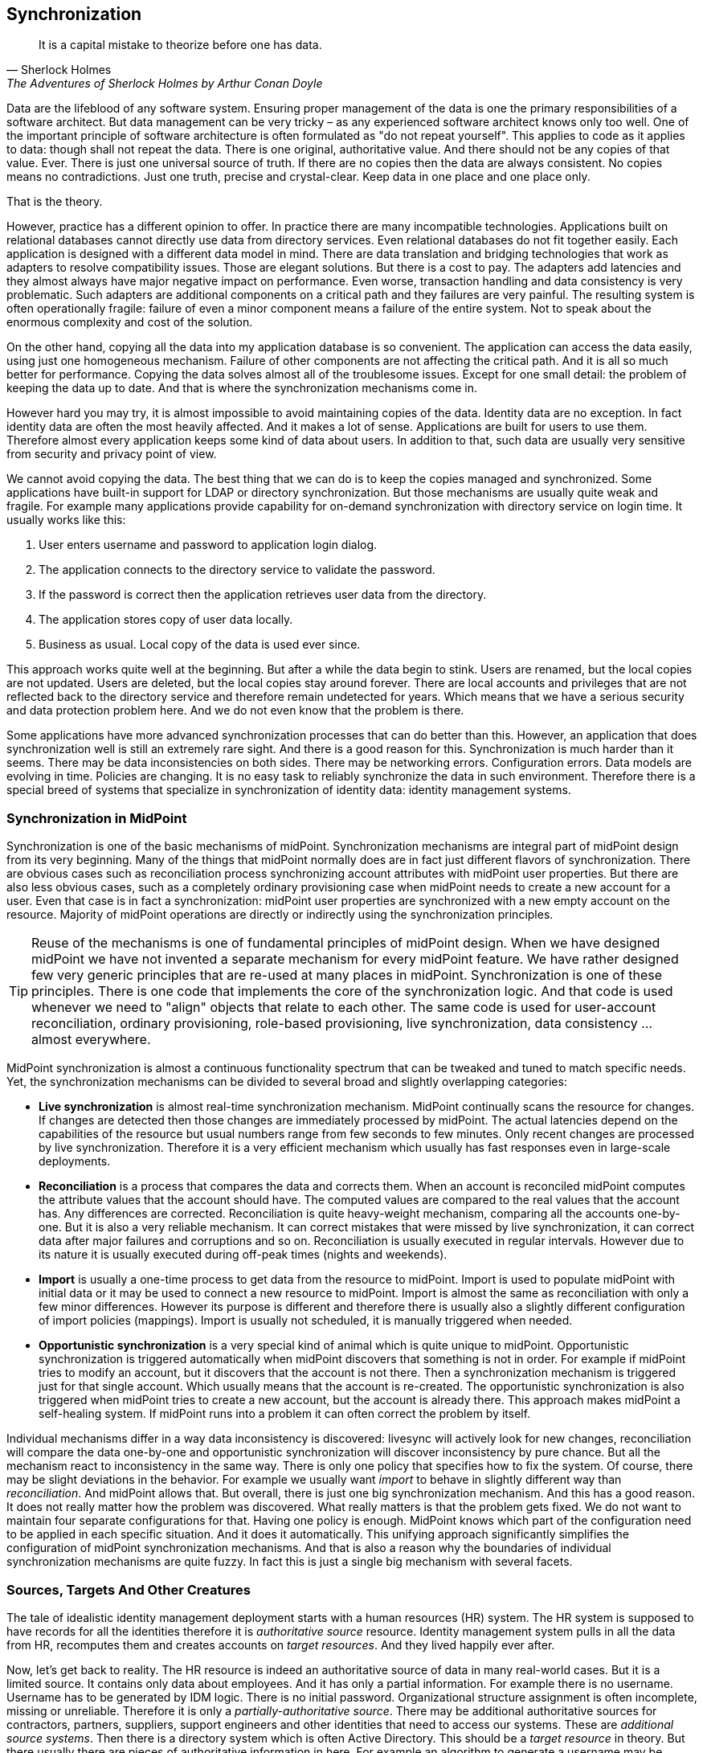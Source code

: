 == Synchronization

[quote, Sherlock Holmes, "The Adventures of Sherlock Holmes by Arthur Conan Doyle"]
It is a capital mistake to theorize before one has data.

Data are the lifeblood of any software system.
Ensuring proper management of the data is one the primary responsibilities of a software architect.
But data management can be very tricky – as any experienced software architect knows only too well.
One of the important principle of software architecture is often formulated as "do not repeat yourself".
This applies to code as it applies to data: though shall not repeat the data.
There is one original, authoritative value.
And there should not be any copies of that value.
Ever.
There is just one universal source of truth.
If there are no copies then the data are always consistent.
No copies means no contradictions.
Just one truth, precise and crystal-clear.
Keep data in one place and one place only.

That is the theory.

However, practice has a different opinion to offer.
In practice there are many incompatible technologies.
Applications built on relational databases cannot directly use data from directory services.
Even relational databases do not fit together easily.
Each application is designed with a different data model in mind.
There are data translation and bridging technologies that work as adapters to resolve compatibility issues.
Those are elegant solutions.
But there is a cost to pay.
The adapters add latencies and they almost always have major negative impact on performance.
Even worse, transaction handling and data consistency is very problematic.
Such adapters are additional components on a critical path and they failures are very painful.
The resulting system is often operationally fragile: failure of even a minor component means a failure of the entire system.
Not to speak about the enormous complexity and cost of the solution.

On the other hand, copying all the data into my application database is so convenient.
The application can access the data easily, using just one homogeneous mechanism.
Failure of other components are not affecting the critical path.
And it is all so much better for performance.
Copying the data solves almost all of the troublesome issues.
Except for one small detail: the problem of keeping the data up to date.
And that is where the synchronization mechanisms come in.

However hard you may try, it is almost impossible to avoid maintaining copies of the data.
Identity data are no exception.
In fact identity data are often the most heavily affected.
And it makes a lot of sense.
Applications are built for users to use them.
Therefore almost every application keeps some kind of data about users.
In addition to that, such data are usually very sensitive from security and privacy point of view.

We cannot avoid copying the data.
The best thing that we can do is to keep the copies managed and synchronized.
Some applications have built-in support for LDAP or directory synchronization.
But those mechanisms are usually quite weak and fragile.
For example many applications provide capability for on-demand synchronization with directory service on login time.
It usually works like this:

. User enters username and password to application login dialog.

. The application connects to the directory service to validate the password.

. If the password is correct then the application retrieves user data from the directory.

. The application stores copy of user data locally.

. Business as usual. Local copy of the data is used ever since.

This approach works quite well at the beginning.
But after a while the data begin to stink.
Users are renamed, but the local copies are not updated.
Users are deleted, but the local copies stay around forever.
There are local accounts and privileges that are not reflected back to the directory service and therefore remain undetected for years.
Which means that we have a serious security and data protection problem here.
And we do not even know that the problem is there.

Some applications have more advanced synchronization processes that can do better than this.
However, an application that does synchronization well is still an extremely rare sight.
And there is a good reason for this.
Synchronization is much harder than it seems.
There may be data inconsistencies on both sides.
There may be networking errors.
Configuration errors.
Data models are evolving in time.
Policies are changing.
It is no easy task to reliably synchronize the data in such environment.
Therefore there is a special breed of systems that specialize in synchronization of identity data: identity management systems.

=== Synchronization in MidPoint

Synchronization is one of the basic mechanisms of midPoint.
Synchronization mechanisms are integral part of midPoint design from its very beginning.
Many of the things that midPoint normally does are in fact just different flavors of synchronization.
There are obvious cases such as reconciliation process synchronizing account attributes with midPoint user properties.
But there are also less obvious cases, such as a completely ordinary provisioning case when midPoint needs to create a new account for a user.
Even that case is in fact a synchronization: midPoint user properties are synchronized with a new empty account on the resource.
Majority of midPoint operations are directly or indirectly using the synchronization principles.

TIP: Reuse of the mechanisms is one of fundamental principles of midPoint design.
When we have designed midPoint we have not invented a separate mechanism for every midPoint feature.
We have rather designed few very generic principles that are re-used at many places in midPoint.
Synchronization is one of these principles.
There is one code that implements the core of the synchronization logic.
And that code is used whenever we need to "align" objects that relate to each other.
The same code is used for user-account reconciliation, ordinary provisioning, role-based provisioning, live synchronization, data consistency ... almost everywhere.

MidPoint synchronization is almost a continuous functionality spectrum that can be tweaked and tuned to match specific needs.
Yet, the synchronization mechanisms can be divided to several broad and slightly overlapping categories:

* *Live synchronization* is almost real-time synchronization mechanism.
MidPoint continually scans the resource for changes.
If changes are detected then those changes are immediately processed by midPoint.
The actual latencies depend on the capabilities of the resource but usual numbers range from few seconds to few minutes.
Only recent changes are processed by live synchronization.
Therefore it is a very efficient mechanism which usually has fast responses even in large-scale deployments.

* *Reconciliation* is a process that compares the data and corrects them.
When an account is reconciled midPoint computes the attribute values that the account should have.
The computed values are compared to the real values that the account has.
Any differences are corrected.
Reconciliation is quite heavy-weight mechanism, comparing all the accounts one-by-one.
But it is also a very reliable mechanism.
It can correct mistakes that were missed by live synchronization, it can correct data after major failures and corruptions and so on.
Reconciliation is usually executed in regular intervals.
However due to its nature it is usually executed during off-peak times (nights and weekends).

* *Import* is usually a one-time process to get data from the resource to midPoint.
Import is used to populate midPoint with initial data or it may be used to connect a new resource to midPoint.
Import is almost the same as reconciliation with only a few minor differences.
However its purpose is different and therefore there is usually also a slightly different configuration of import policies (mappings).
Import is usually not scheduled, it is manually triggered when needed.

* *Opportunistic synchronization* is a very special kind of animal which is quite unique to midPoint.
Opportunistic synchronization is triggered automatically when midPoint discovers that something is not in order.
For example if midPoint tries to modify an account, but it discovers that the account is not there.
Then a synchronization mechanism is triggered just for that single account.
Which usually means that the account is re-created.
The opportunistic synchronization is also triggered when midPoint tries to create a new account, but the account is already there.
This approach makes midPoint a self-healing system.
If midPoint runs into a problem it can often correct the problem by itself.

Individual mechanisms differ in a way data inconsistency is discovered: livesync will actively look for new changes, reconciliation will compare the data one-by-one and opportunistic synchronization will discover inconsistency by pure chance.
But all the mechanism react to inconsistency in the same way.
There is only one policy that specifies how to fix the system.
Of course, there may be slight deviations in the behavior.
For example we usually want _import_ to behave in slightly different way than _reconciliation_.
And midPoint allows that.
But overall, there is just one big synchronization mechanism.
And this has a good reason.
It does not really matter how the problem was discovered.
What really matters is that the problem gets fixed.
We do not want to maintain four separate configurations for that.
Having one policy is enough.
MidPoint knows which part of the configuration need to be applied in each specific situation.
And it does it automatically.
This unifying approach significantly simplifies the configuration of midPoint synchronization mechanisms.
And that is also a reason why the boundaries of individual synchronization mechanisms are quite fuzzy.
In fact this is just a single big mechanism with several facets.

=== Sources, Targets And Other Creatures

The tale of idealistic identity management deployment starts with a human resources (HR) system.
The HR system is supposed to have records for all the identities therefore it is _authoritative source_ resource.
Identity management system pulls in all the data from HR, recomputes them and creates accounts on _target resources_.
And they lived happily ever after.

Now, let’s get back to reality.
The HR resource is indeed an authoritative source of data in many real-world cases.
But it is a limited source.
It contains only data about employees.
And it has only a partial information.
For example there is no username.
Username has to be generated by IDM logic.
There is no initial password.
Organizational structure assignment is often incomplete, missing or unreliable.
Therefore it is only a _partially-authoritative source_.
There may be additional authoritative sources for contractors, partners, suppliers, support engineers and other identities that need to access our systems.
These are _additional source systems_.
Then there is a directory system which is often Active Directory.
This should be a _target resource_ in theory.
But there usually there are pieces of authoritative information in here.
For example an algorithm to generate a username may be based on the usernames that are already taken in the Active Directory.
The active directory may also be needed to create an e-mail address.
Directory systems are also used as a semi-authoritative sources for telephone numbers, office numbers and so on.
Therefore such resource are both _target_ and _source_ resources.
And then there are finally target resources.
These are not authoritative in any way.
Identity management system will only write to these.
Or ... will it?
What happens when a conflicting account already exists on such resource and therefore we cannot create a new account for a new employee.
And how do we check if there are no accounts that are not supposed to be there?
It turns out that even the target systems contain valuable information after all.

The reality brings a wild mix of source, target, semi-source, target/source and quasi-target resources that are almost impossible to put into a pre-defined boxes.
Therefore midPoint does not bother to define a concept of "source" or "target" resource.
All resources can be both sources and targets and the authoritativeness of each attribute can be controlled on a very fine level.
Almost every real-world situation can easily fit into this model.

=== Inbound and Outbound Mappings

MidPoint is firmly based on the principle of reuse.
Previous chapter explained that behavior of attributes during provisioning is controlled by _mappings_.
Therefor is is perhaps no big surprise that the behavior of attributes during synchronization is also controlled by mappings.
In fact, provisioning is just a special case of synchronization.
Following picture explains the combined mechanism.

image::pictures/05-01-sync-source-target.png[Synchronization]

There are two types of mappings:

* *Inbound mappings* map data _into_ midPoint.
These mappings take the data from the source resources, transform them and apply the result to the user object.

* *Outbound mappings* map data _out of_ midPoint.
These mappings take user properties, transform them and apply the result to account attributes in target systems.

The mappings themselves are almost the same regardless whether they are inbound or outbound.
They have sources, targets, expressions, conditions, etc.
Just the sources and targets are reversed:


[cols="h,1,1"]
|===
| |Inbound mapping |Outbound mapping

|Direction
|resource → midPoint
|midPoint → resource

|Mapping source
|resource object (e.g. account)
|focal object (e.g. user)

|Mapping target
|focal object (e.g. user)
|resource object (e.g. account)
|===

That is it.
Just think about the same mappings that were used in previous chapter, just flip the direction.
Now the mapping will take data from the account and the results will be applied to user object.
Like this:

[source,xml]
----
<attribute>
    <ref>ri:lastname</ref>
    <inbound>
        <target>
            <path>$focus/familyName</path>
        </target>
    </inbound>
</attribute>
----

This mapping will take the value of `lastname` attribute from the resource and store the value in `familyName` property of midPoint user.

The rest is the same as outbound mappings.
All the expressions and evaluators can be used for inbound mappings in the same way as for outbound mappings.
For example a Groovy expression can be used to sanitize the value before it is stored in midPoint:

[source,xml]
----
<attribute>
    <ref>ri:lastname</ref>
    <inbound>
        <expression>
            <script>
                <code>lastname?.trim()</code>
            </script>
        </expression>
        <target>
            <path>$focus/familyName</path>
        </target>
    </inbound>
</attribute>
----

The same approach can also be taken for activation and even for password mappings.
However, there is one difference for password mappings.
Password are usually write-only value.
When the password is written it is usually hashed and the original value cannot be retrieved any longer.
Then there are resource such as HR systems that do not store employee passwords at all because those are not really accounts that we are reading.
Those are just regular database entries that the connector presents as accounts.
Inbound password synchronization is almost never easy and it often requires a lot of planning and ingenuity.
However, there is one method that is used quite often.
The initial user passwords are usually randomly generated.
As this is a very common case midPoint can do this easily:

[source,xml]
----
<credentials>
    <password>
        <inbound>
            <strength>weak</strength>
            <expression>
                <generate/>
            </expression>
        </inbound>
    </password>
</credentials>
----

This mapping generates random password for a user.
Both the mapping and the `generate` expression evaluators are quite smart.
The mapping knows that the target is user password without any need to explicitly specify that.
In addition to that the generate expression evaluator will take user password policy into consideration.
It does not make sense to generate any random password.
If we do not consider password policy then we can generate password that is too short, too long, too weak to pass the policy or to strong to be useful in any way.
Therefore the `generate` expression will look for password policy and generate a random password that just matches the specified password policy.

There are more important details to see here.
The inbound password mapping is _weak_.
And there is good reason for this.
We do not want midPoint password to be replaced by randomly generated password.
We only want to set a random password in case that it is an initial password, the first and only password.
And that is exactly what a weak mapping does: it sets new value only if the target does not have any existing value.
Therefore this mapping will not overwrite passwords that are already set.

NOTE: There is no direct account-account synchronization in midPoint.
As explained before, midPoint follows start topology (a.k.a. "hub and spoke").
Therefore the synchronization is either from account to user (inbound) or from user to account (outbound).
The effect of account-account synchronization is achieved by combing inbound and outbound synchronization mechanisms.

=== Correlation

It is all quite easy to import all HR records into an empty midPoint.
Set up inbound mappings, start import task, wait a bit and all is done.
But practical situations are much more complex.
Synchronization algorithm usually do not run on a green field.
Live synchronization and reconciliation are supposed to work with pre-existing midPoint users.
And import is usually not trivial either, for example in cases when we try to import data from an additional data source into a running midPoint deployment.
Some users in the import set are new, but there may be accounts for existing users.
We need to tell the difference between brand new account and an account that belongs to an existing user.
We need to handle those situations in a different way.
Of course, midPoint has an easy solution for this: correlation mechanism.

Correlation expression is a method how to connect newly-discovered accounts and existing users.
It works like this: whenever midPoint discovers new account it will try to link that account to an existing user.
Correlation expression is used to do this.
Correlation expression is in fact a parametric search query.
Such search query is constructed for every new account and it is used to look for users that the account belongs to.
The easiest form of the correlation expression is to look by using an identifier:

[source,xml]
----
<correlation>
    <q:equal>
        <q:path>employeeNumber</q:path>
        <expression>
            <path>$projection/attributes/empno</path>
        </expression>
    </q:equal>
</correlation>
----

This correlation query takes the value of `empno` attribute of the account.
This value is placed into the search query that midPoint computes in memory.
Given an account with empno attribute set to `007`, the resulting search filter looks like this:

[source,xml]
----
    <q:equal>
        <q:path>employeeNumber</q:path>
        <q:value>007</q:value>
    </q:equal>
----

MidPoint looks for users that match this search filter.
If there is an user with `employeeNumber` property set to `007` then such user is considered to be an owner of the account.

MidPoint has its own data representation mechanism and object structure.
Therefore midPoint also has its own query language that is designed to work with the object structure.
The query language is not difficult to learn as it follows the structure of other common query languages.
The language itself is described later in the book and in midPoint documentation.
But do not worry about this too much now.
Vast majority of correlation expressions is very simple.
In fact it is usually just a single `equal` clause just like that one used in the example above.

Using search queries for correlation may seem a little bit too complex.
But it is necessary.
The correlation expression must be a search filter because that is the only efficient way how to find single user in a large set of other users.
We cannot scan the accounts one-by-one.
We need to utilize the search power of the database for this.

=== Synchronization Situations and Reactions

Correlation expression can be used to find an owner for a new account.
That is a part of the solution but not entire solution.
If the owner is found then the action is quite obvious: link the account to the user and proceed as usual.
But what to do if the owner is not found?
This resource may be an authoritative resource and therefore we want to create a new user based on the account.
Or this may be a reconciliation with a target resource and in that case this means that we have found an illegal account.
We probably want to disable such account.
And what to do if more than one owner is found?
This can all become quite complicated.
Therefore midPoint as a concept of _synchronization situations_ to make it understandable and manageable.

Whenever midPoint deals with a change on an account the _situation_ of that account is determined.
The situation reflects whether this account is already linked to the user, whether we know the candidate owner, but it is not linked yet, whether we cannot determine the owner and so on.
Individual situations are explained in the following table.


|===
|Situation |Description

|`linked`
|The account is properly linked to the owner.
This is the normal situation.

|`unlinked`
|The account is not linked to the owner, but we know who the owner is.
Correlation expression told us who the owner is.
In this case midPoint thinks that the link should exist, but it is not linked yet.

|`unmatched`
|The account is not linked and we not even know who the owner is.
The correlation expression haven’t returned any candidates.

|`disputed`
|The account is not linked, but there are more potential owners.
The correlation expression returned more than one candidate.

|`collision`
|The account is linked to more than one owner.
This should not happen under normal circumstances.
This is usually caused by faulty customizations or software bugs.

|`deleted`
|There was an existing account but it was deleted on the resource.
|===

After synchronization _situation_ is determined, midPoint continues by figuring out what a proper _reaction_ is.
The reaction is quite clear for some situations (e.g. `unlinked`), but there is a lot of variability for other situations (e.g. `unmatched`).
This variability is a reason that midPoint allows to set a reaction for each situation individually.
There are several pre-defined reactions:


|===
|Action |Description

|Add focus
|New midPoint user will be created and it will linked to the account.
This is usually a reaction configured for authoritative resources, used in situation when a new account is discovered.

|Delete focus
|MidPoint user that owns the account will be deleted.
This is usually a reaction configured for authoritative resources, used in situations when midPoint detects that an account was deleted.

|Inactivate focus
|MidPoint user that owns the account will be disabled.
This is also used for authoritative resources.
But this is a milder reaction.

|Link
|The user-account link will be created.

|Unlink
|The user-account link will be removed.
The account will no longer be linked to the user.

|Delete shadow
|The account will be deleted.
This is the usual reaction when illegal account is detected on non-authoritative resource.

|Inactivate shadow
|The account will be disabled.
Usually a milder reaction to an illegal account.
|===

If no reaction is explicitly configured for a situation then midPoint does nothing.
Just the situation is recorded in midPoint repository.
This is part of midPoint philosophy not to change the data unless an action was explicitly configured.

The reactions can be defined in the synchronization section of resource configuration:

[source,xml]
----
<synchronization>
    <objectSynchronization>
        <correlation>...</correlation>
        <reaction>
            <situation>linked</situation>
            <synchronize>true</synchronize>
        </reaction>
        <reaction>
            <situation>deleted</situation>
            <action>
                <handlerUri>http://midpoint.evolveum.com/xml/ns/public/model/action-3#deleteFocus</handlerUri>
            </action>
        </reaction>
        <reaction>
            <situation>unlinked</situation>
            <action>
                <handlerUri>http://midpoint.evolveum.com/xml/ns/public/model/action-3#link</handlerUri>
            </action>
        </reaction>
        <reaction>
            <situation>unmatched</situation>
            <action>
                <handlerUri>http://midpoint.evolveum.com/xml/ns/public/model/action-3#addFocus</handlerUri>
            </action>
        </reaction>
    </objectSynchronization>
</synchronization>
----

Most of the configuration is perhaps self-explanatory.
This is a typical authoritative resource.
If there is a new account on the resource and we do not have an owner (situation: `unmatched`) then create a new user (action: `addFocus`).
If the account is deleted from the resource (situation: `deleted`) then delete the user as well (action: `deleteFocus`).
If we happen to find an account which should be linked but it is not (situation: unlinked) then link it (action: `link`).
The only think that deserves an explanation is the reaction to linked situation.
In this case there is not much to do.
Everything seems to be in order.
However there may still be attributes that are not set correctly.
Remember the inbound mappings?
The inbound mappings were not even mentioned in this section yet.
And for a good reason.
The inbound mappings are not evaluated at this stage.
Evaluation of inbound mappings happen only after the situations and reactions are evaluated.
We need this so all the accounts are properly linked (or unlinked) and the inbound mappings have valid sources and targets.
But the evaluation of inbound and outbound mappings do not happen by themselves.
MidPoint does not change the data unless it is explicitly configured to.
There are reactions for `unmatched`, `deleted` and `unlinked` situations.
Therefore in those cases midPoint assumes that it is expected to fully synchronize everything and therefore all the mappings and policies are evaluated automatically.
But there is no reaction for `linked` situation.
In that case midPoint assumes that it should do nothing as nothing is explicitly configured.
Hence the `synchronize` property.
This property can be used to force midPoint to do full synchronization even if there is no explicit action configured.
And it can also be used to avoid full synchronization even if explicit action is configured.

image::pictures/05-02-synchronization-flow.png[Synchronization flow]

The figure above illustrates the usual sequence of events during inbound synchronization:

. Account is stored in the resource database.

. Appropriate identity connector is used to read the account.

. Account shadow is created in midPoint.

. Correlation expression is evaluated to determine account ownership (if the account is not already linked to a user).

. Synchronization situation is determined based on account ownership and state of the account.

. Appropriate reaction to the situation is determined based on resource configuration.

. Inbound mappings are evaluated to map account values to the user.

Please note that the description of this process is slightly simplified for clarity.
There are also obvious deviations from this process. E.g. inbound mappings are skipped in case that the user is about to be deleted, the mappings are also skipped if the reaction does not include “synchronization” and so on.
But generally this is what usually happens during inbound synchronization.

NOTE: MidPoint is an extensible system.
There are several prefabricated synchronization reactions described above.
Those reactions can handle vast majority of situations that happen during synchronization.
However, there is a possibility to extend the system with completely custom reactions.
MidPoint was designed for this.
This is the theory.
However, currently this part of midPoint is only partially extensible.
Full extensibility feature was planned, but it was never implemented.
Therefore extensibility of synchronization reaction is possible, but it might be quite hard to achieve this in practice and it may require significant development effort.
But there is another way.
MidPoint development team would absolutely love to finish this extensibility feature as it was originally planned.
However, existing midPoint customers had so far prioritized other features.
MidPoint subscribers and sponsors are funding the development therefore midPoint development must follow their priorities.
Therefore if you are interested in full synchronization reaction extensibility (or any other feature) please consider purchasing midPoint subscription or sponsoring the feature.

=== Synchronization Tasks

Now we know how the inbound synchronization works: midPoint reads the account, then correlation is applied, situation determined and reaction executed.
However, we have not yet discussed the details of the very first step: how does midPoint actually read the account?
Nothing happens without a reason, therefore there must be some active component in midPoint that actually looks for the new, changed and deleted accounts.
And that component is a _synchronization task_.

MidPoint _task_ is an active process that is running inside midPoint server.
This is the first time that we encountered the concept of a _task_, but it is definitely not the last one.
Tasks are used for many purposes in midPoint.
They are used to track long-running operations, approvals and actions that work on large sets of objects (bulk actions).
There are tasks that execute cleanup jobs, compile reports and provide variety of other functions.
The concept of tasks is a very powerful and flexible one.
Tasks can be used to track execution of a short one-off operations.
Tasks can be used to execute scheduled actions in regular intervals.
Or tasks can be used to track long-running processes.
We will be using tasks in almost every chapter of this book.

Tasks are used as an active component to "run" almost all synchronization mechanisms:

* *Reconciliation task* is listing all the accounts from a specific resource.
The task executes reconciliation process for every account that is found.
This means that midPoint computes how that particular account should look like and then the computed values are compared with real account attributes.
This task is usually scheduled for regular execution using quite a long execution interval (days or weeks).

* *Live synchronization task* is looking (polling) for changes in a specific resource.
The task will look for created, modified and deleted accounts.
The task will get a description of the change and pass that to midPoint synchronization mechanisms.
This task is almost always scheduled for regular execution and the execution interval is very short (minutes or seconds).

* *Import from resource task* is listing all the accounts from a specific resource.
The task will pretend that the accounts were just created.
This usually motivates midPoint to create users based on those accounts or link these accounts to existing users.
This task is usually not scheduled and it is almost always executed manually.

Each type of synchronization task is detecting changes using a different mechanism.
However, once the task detects the change or reads the account then the processing is the same for all tasks.
All the tasks lead to the same algorithms based on the same configuration and policies.
Therefore it does not matter whether it has all started in reconciliation or live synchronization task.
It will all end up in the same correlation-situation-reaction-mapping process.

However, the tasks are necessary to initiate the synchronization.
They are the active part, the spark that starts the synchronization process.
Without the tasks the synchronization does not really work.
There are ways how the synchronization can "happen" even without a task, e.g. as a reaction to user interface operation or if a new account is discovered during an unrelated operation.
But practical deployments need at least one synchronization task to work properly.
This task takes care of vast majority of synchronization cases.

Strictly speaking tasks are quite a strange kind of animal.
Tasks have their data and configuration as most other midPoint objects.
But tasks are active.
Therefore there are CPU threads associated with the tasks when the tasks are running.
There are mechanisms how to monitor task progress.
The tasks need to be cluster-aware so they can fail over to a different midPoint node if one node fails.
The tasks are quite rich and a bit tricky to handle.
But midPoint is making task handling reasonably simple.
Tasks are represented as ordinary midPoint objects.
Therefore they can be imported to midPoint in XML/JSON/YAML form as any other object.
Tasks can be easily edited in their XML/JSON/YAML form to change the scheduling, modify the parameters and so on.
Of course, there are some special functions that only the tasks have (such as suspend and resume) that cannot be controlled using the XML/JSON/YAML format.
But vast majority of task management can be done using the very same methods that are used to control other midPoint objects.

Tasks can be created by taking the XML and importing that to midPoint.
And that’s the way how synchronization tasks are often managed.
When an XML-formatted resource definition is created then there is often an associated synchronization task.
Which means that both resource and all the necessary synchronization tasks can be imported together.
Synchronization tasks can also be created from midPoint user user interface.
They are usually created by using special-purpose buttons in resource detail pages.

image::pictures/05-03-synchronization-tasks.png[Synchronization tasks]

Once the synchronization tasks are created they can be managed in the same way as other tasks are managed: in the _Server tasks_ part of the midPoint user interface.

=== Synchronization Example: HR Feed

This section describes complete working example that feeds HR data into midPoint.
The ExAmPLE company HR system is an old and complex system.
Therefore the easiest integration method is to use structured text exports.
The HR system is set up to export the employee data to a comma-separated text file (CSV) every night.
MidPoint takes this export file and updates the data about users.

This configuration is done in three steps.
First we will use a simple setup to import the data into midPoint.
This is an operation that is executed only once.
Then the configuration will be updated to run scheduled reconciliation task.
Reconciliation compares all the data records every time and it makes any necessary updates.
Even though this method would be perfectly acceptable for the company of this size, we still set up a live synchronization task.

The core of the configuration is contained in a single resource definition file.
Following paragraphs explain individual parts of the file.
There are few additional configuration files for reconciliation and live synchronization tasks.
Simplified XML notation is used for clarity.
The complete file in a form that is directly usable in midPoint can be found at the same place as all the other samples in this book (see <<additional-information>> chapter for details).

This HR resource is a data source.
It will be used to "pull" the data inside midPoint.
However, as we have described previously, there is no fundamental difference between source and target resources in midPoint.
Therefore this HR resource starts in entirely ordinary way.
There is a reference to the CSV connector and the connector configuration:

[source,xml]
----
<resource oid="03c3ceea-78e2-11e6-954d-dfdfa9ace0cf">
    <name>HR System</name>
    <connectorRef>...</connectorRef>
    <connectorConfiguration>
        <configurationProperties>
            <filePath>/var/opt/midpoint/resources/hr.csv</filePath>
            <encoding>utf-8</encoding>
            <fieldDelimiter>,</fieldDelimiter>
            <multivalueDelimiter>;</multivalueDelimiter>
            <uniqueAttribute>empno</uniqueAttribute>
            <passwordAttribute>password</passwordAttribute>
        </configurationProperties>
    </connectorConfiguration>
    ...
----

The next section is schema handling configuration.
That is where is becomes slightly more interesting.
The schema handling section contains inbound mappings for HR account attributes:

[source,xml]
----
    ...
    <schemaHandling>
        <objectType>
            <objectClass>ri:AccountObjectClass</objectClass>
            <attribute>
                <ref>ri:empno</ref>
                <inbound>
                    <target>
                        <path>$focus/name</path>
                    </target>
                </inbound>
                <inbound>
                    <target>
                        <path>$focus/employeeNumber</path>
                    </target>
                </inbound>
            </attribute>
            <attribute>
                <ref>ri:firstname</ref>
                <inbound>
                    <target>
                        <path>$focus/givenName</path>
                    </target>
                </inbound>
            </attribute>
            <attribute>
                <ref>ri:lastname</ref>
                <inbound>
                    <target>
                        <path>$focus/familyName</path>
                    </target>
                </inbound>
            </attribute>
            ...
----

The account attribute `empno` is mapped to midPoint user properties name and `employeeNumber`.
Account attributes `firstname` and `lastname` are mapped to `givenName` and `familyName` properties respectively.
This is perhaps self-explanatory.

The next part of the configuration specifies mappings for activation and credentials:

[source,xml]
----
            ...
            <activation>
                <administrativeStatus>
                    <inbound/>
                </administrativeStatus>
            </activation>

            <credentials>
                <password>
                    <inbound>
                        <strength>weak</strength>
                        <expression>
                            <generate/>
                        </expression>
                    </inbound>
                </password>
            </credentials>
            ...
----

The activation mapping is very simple.
Activation is a very specific concept in midPoint.
MidPoint knows activation attributes and their meaning.
Therefore there is no need to specify a lot of details.
The activation mapping simply specifies that the administrative status should be mapped in the inbound direction.
And that is it.

However the mapping for credentials needs a bit of explanation.
What midPoint sees as HR accounts are not exactly accounts.
They are usually just records in the HR database.
Nobody is using these HR records to log into the HR systems.
Therefore there is no password associated with them.
But we need a password for the users in midPoint.
Therefore we are going to generate them.
And for that we are going to use the weak mapping with generate expression that was explained above.

The mappings are undoubtedly important.
The mappings specify how are the account data reflected to midPoint user.
But the mappings do not specify whether the accounts should be created or deleted.
Mappings control the data, but they do not control the _lifecycle_.
It is the next configuration section that makes this resource really authoritative:

[source,xml]
----
    ...
    <synchronization>
        <objectSynchronization>
            <enabled>true</enabled>
            <correlation>
                <q:equal>
                    <q:path>employeeNumber</q:path>
                    <expression>
                        <path>$projection/attributes/empno</path>
                    </expression>
                </q:equal>
            </correlation>
            <reaction>
                <situation>linked</situation>
                <synchronize>true</synchronize>
            </reaction>
            <reaction>
                <situation>deleted</situation>
                <synchronize>true</synchronize>
                <action>
                    <handlerUri>http://midpoint.evolveum.com/xml/ns/public/model/action-3#deleteFocus</handlerUri>
                </action>
            </reaction>
            <reaction>
                <situation>unlinked</situation>
                <synchronize>true</synchronize>
                <action>
                    <handlerUri>http://midpoint.evolveum.com/xml/ns/public/model/action-3#link</handlerUri>
                </action>
            </reaction>
            <reaction>
                <situation>unmatched</situation>
                <synchronize>true</synchronize>
                <action>
                     <handlerUri>http://midpoint.evolveum.com/xml/ns/public/model/action-3#addFocus</handlerUri>
                </action>
            </reaction>
        </objectSynchronization>
    </synchronization>
    ...
----

Given the information in this chapter this configuration should be quite easy to read.
This is how a typical authoritative resource works.
If there is a new account on the resource and we do not have an owner (situation: `unmatched`) then we create a new user (action: `addFocus`).
If there is a new account for which we can find existing owner (situation: `unlinked`) then simply link it (reaction: `link`).
If the account is linked already (situation: `linked`) then we just synchronize the data.
In fact, we will synchronize data for all the other situations as well.
Except the last one.
If the account is deleted in the HR system (situation: `deleted`) then we want to delete midPoint user as well (reaction: `deleteFocus`).
As the user gets deleted there is no point in synchronizing the data.
MidPoint knows that and skips application of mappings.

The ownership of the accounts that are not already linked is determined by the correlation expression.
In this case the expression will be comparing account attribute `empno` with user property `employeeNumber`.
If the values match then the user is considered to be an owner of the account.

There is one more detail in this resource that we have skipped:

[source,xml]
----
    ...
    <projection>
        <assignmentPolicyEnforcement>none</assignmentPolicyEnforcement>
    </projection>
    ...
----

This is a setting that adjusts the behavior of midPoint _assignments_.
As was already mentioned all resources in midPoint are created equal.
The source resources must follow the same rules as target resources.
And one of the fundamental rules of midPoint is that there should not be any account without a specific reason to exist.
In midPoint terminology every account exists because there is an _assignment_ that justifies its existence.
While this approach is exactly what we want for vast majority of (well behaving) resources, it is not exactly ideal for source resources.
Those resources work the other way around.
The HR account is in fact a cause for midPoint user existence, not its effect.
Therefore there is really useful `assignmentPolicyEnforcement` setting that controls the behavior of assignments.
This setting is used in a variety of scenarios, mostly for data migration and to tame resources that just won’t behave in a civilized manner.
But in this case the setting is used to turn off the assignment enforcement for this resource entirely.
As this resource is an authoritative source the assignment enforcement does not make much sense.
Behavior of this resource is defined by the `synchronization` section of resource configuration.

Resource configuration is complete now.
This configuration sets up the connector, mappings and synchronization policies.
This configuration is the same for all the synchronization flavors: import, reconciliation and live sync - they will all use the same settings.
When it comes to configuration, the only difference between those synchronization flavors is the way how the synchronization tasks are set up.
If an import task is set up then import of resource accounts will be executed.
If reconciliation task is set up the reconciliation will be executed.
It is all in the tasks.
And synchronization tasks can be easily set up using those convenient buttons in the user interface.
But we like to make our lives a bit painful in our part of the world.
Therefore we are going to go hardcore and we import the tasks in the XML form.

First task is an import task.
This task lists all the accounts in the HR CSV file.
The task pretends that each of the accounts was just created.
If the task is executed for the first time then resulting situation of the accounts is going to be either `unmatched` or `unlinked`.
Therefore the task creates new midPoint users or links the accounts to existing users.

[source,xml]
----
<task oid="7c57adc2-a857-11e7-83ac-0f212d965f5b">
    <name>HR Import</name>
    <taskIdentifier>7c57adc2-a857-11e7-83ac-0f212d965f5b</taskIdentifier>
    <ownerRef oid="00000000-0000-0000-0000-000000000002"/>
    <executionStatus>runnable</executionStatus>
    <handlerUri>http://midpoint.evolveum.com/xml/ns/public/model/synchronization/task/import/handler-3</handlerUri>
    <objectRef oid="03c3ceea-78e2-11e6-954d-dfdfa9ace0cf" type="c:ResourceType"/>
    <recurrence>single</recurrence>
</task>
----

This is a very basic structure of the task.
Similarly to all midPoint objects a task has a name.
Then there is a task identifier which is used for internal task management purposes.
This is usually the same as task object OID. Task needs definition of an owner.
The owner is a user that is executing the task.
This is important, because authorizations of task owner determine what the task is allowed to do.
This is also the identity that will be recorded in the audit log.
In this case `administrator` is owner of this task.
Task execution status tells whether the task is running, it is suspended or finished.
Then there is a handler URI. The handler URI specifies what the task really does.
It (indirectly) refers to the code that the server executes.
In this case the task URI specifies that this is a synchronization task that imports accounts from the resource.
And the resource is specified by the objectRef reference.
This points to our HR resource.
The last item is recurrence.
Recurrence specifies whether the task runs only once (single) or whether the execution should be repeated (recurring).

When this XML definition is imported to midPoint, the server tries to execute the task.
That means that import of accounts from the HR resource starts immediately.
Progress of the task can be monitored in the Server tasks section of midPoint user interface.
The import task is not a recurring task.
Therefore it will run only once.
If you need to re-run the task you can do that from midPoint user interface.
But the task will not be executed unless you explicitly tell midPoint to do so.
This is how typical import tasks work.
They are usually executed when a new resource is connected to the system.
And once everything is set up, correlated and linked then the import task is not needed any more.

A clever reader may ask what happens when the import task is executed more than once.
The answer is simple: not much.
Even if the task pretends that the accounts were just created, midPoint is not fooled easily.
In fact it is hard to believe that the account was just created if midPoint already has shadow for that account and it is linked to a user, isn’t it?
Therefore midPoint is going to stay calm and carry on.
If there is any change in the account attribute than the change will be reflected to the user.
But that is it.
No big drama here.

Import task will get the data from the resource into midPoint.
But as import is not a recurring task it will not keep the data synchronized.
Import tasks are not designed to do so.
But there are other tasks that are designed for continuous synchronization.
Reconciliation task is one of these.
Reconciliation task lists all the accounts on a resource and compares that with data in midPoint.

[source,xml]
----
<task oid="bbe4ceac-a85c-11e7-a49f-0f5777d22906">
    <name>HR Reconciliation</name>
    <taskIdentifier>bbe4ceac-a85c-11e7-a49f-0f5777d22906</taskIdentifier>
    <ownerRef oid="00000000-0000-0000-0000-000000000002"/>
    <executionStatus>runnable</executionStatus>
    <handlerUri>http://midpoint.evolveum.com/xml/ns/public/model/synchronization/task/reconciliation/handler-3</handlerUri>
    <objectRef oid="03c3ceea-78e2-11e6-954d-dfdfa9ace0cf" type="c:ResourceType"/>
    <recurrence>recurring</recurrence>
    <schedule>
        <cronLikePattern>0 0 1 ? * SAT</cronLikePattern>
        <misfireAction>executeImmediately</misfireAction>
   </schedule>
</task>
----

Definition of a reconciliation task is almost the same as the definition of import task.
But there are crucial differences.
First of all there is different handler URI. This is what makes this task a reconciliation task.
Then the task is recurring.
This means that midPoint will repeat execution of the task.
Therefore there is also execution schedule so the server knows when to execute the task.
Reconciliation tasks are usually resource-intensive therefore we usually want to execute them at a very specific off-peak times.
For that reason the execution schedule is defined using a cron-like pattern.
UNIX-friendly readers will be surely familiar with this.
The format is:

`_seconds_ _minutes_ _hours_ _day-of-month_ _month_ _day-of-week_ _year_`

Therefore this task will be executed every Saturday at 01:00:00am.
There is also definition of misfire action.
Misfire is a situation when the server is down at the time when the task is supposed to run.
Therefore if the server is down in the early hours of Saturday this task will be executed as soon as the server starts up.

Reconciliation task is a real workhorse of identity management.
It can be used in almost any resource.
It is very reliable.
It is often used to fix many problems, apply new policies, look for missing accounts, illegal accounts and so on.
It is indeed a really useful tool.
But it has its downside.
Reconciliation iterates through all the accounts, it recomputes all the applicable policies for every account, one-by-one.
Therefore it may be quite resource-intensive.
It m may be even quite brutal if the policies are complex, user population is high and the resources are slow.
This can take hours or even days in extreme cases.
But even for smaller deployments reconciliation is not entirely easy.
The problem is not in midPoint.
MidPoint can be usually scaled up to handle the load.
But listing all the accounts often may put unacceptable load on the resources.
Therefore reconciliation is not executed often.
Daily, weekly or even monthly reconciliation seems to be a common approach.
Reconciliation is reliable, but it is not entirely what we would call "real-time".
But of course, midPoint has a faster alternative.

_Live synchronization_ is the way to go for real-time synchronization.
Or rather almost real-time synchronization.
Practical latencies for live synchronization are in the range of seconds or minutes, which is fast enough for most practical cases.
Live synchronization is also quite resource-efficient.
Overall it is much faster and much lighter than reconciliation.
But live synchronization is not available for all resources.
Live synchronization depends on the ability to get recent changes from the resource in a very efficient way.
Therefore it is only available for resources that record the changes.
The specific mechanism to record the changes may vary from resource to resource.
It may be as basic as a simple modification timestamp or it may be a complex change log.
But it has to be good enough for the connector to discover recent changes and it must be efficient enough for the connector to do that every couple of seconds.
If such mechanism is available and the connector knows how to use it then setting up live synchronization is easy.
All that is needed is synchronization task.

[source,xml]
----
<task oid="7c57adc2-a857-11e7-83ac-0f212d965f5b">
    <name>HR Live Synchronization</name>
    <extension>
        <mext:kind>account</mext:kind>
    </extension>
    <taskIdentifier>7c57adc2-a857-11e7-83ac-0f212d965f5b</taskIdentifier>
    <ownerRef oid="00000000-0000-0000-0000-000000000002"/>
    <executionStatus>runnable</executionStatus>
    <handlerUri>http://midpoint.evolveum.com/xml/ns/public/model/synchronization/task/live-sync/handler-3</handlerUri>
    <objectRef oid="03c3ceea-78e2-11e6-954d-dfdfa9ace0cf" type="c:ResourceType"/>
    <recurrence>recurring</recurrence>
    <schedule>
        <interval>10</interval>
    </schedule>
</task>
----

This task definition should be easy to understand now.
There is a different handler URI that makes this a live synchronization task.
There is also a different type of scheduling.
We do not want to execute this task at a specific time.
We rather want to execute it all the time at regular intervals.
In this case the interval is set to 10 seconds.
And that is all that is needed to have live synchronization running.
If the HR CSV file is changed now, the changes will get automatically processed by midPoint.

Setting up configuration flavors is just a matter of setting up the tasks.
The rest of the configuration is the same for all flavors.
Therefore it is very easy to run both live synchronization and reconciliation for the same resource.
Just create two tasks.
And it fact this is quite a common setup.
Live synchronization is used to get the changes quickly and efficiently.
And reconciliation is used to make sure all the changes were processed and that the policies are applied consistently.

That is all.
Now we have the HR feed up and running.
However, there are still few issues.
A clever reader would surely notice that this is not a very good HR resource.
MidPoint users created from this HR feed have given name and family name, but the full name field is empty.
But do not worry.
We will sort that out in later chapters with the help of _object template_.
Also the users have employee number as their username.
This may be in fact a very good approach for some deployments as it avoids the need to rename accounts.
However, it is not a very user-friendly approach.
Therefore most deployments need to generate more convenient usernames.
This is easy to do with midPoint and we will also address that later.
There is still a lot of things to learn before we get to a complete synchronization set up.

=== HR Feed Recommendations

All resources are created equal in midPoint.
However, source resources almost always have slightly special standing.
Even though midPoint mechanisms are the same for all resources, the data coming from the sources often have significant impact on the entire solution.
There is this traditional computer engineering wisdom: _garbage in, garbage out_.
An error in data feed may cause a lot of problems everywhere.
Therefore it is important to get the data sources right.
And this is usually one of the first steps in an IDM project.

Unfortunately, source data feed is usually quite difficult to set up correctly.
And it is almost impossible to get it right at the first try.
Therefore setup of a data source is usually an iterative process.
And there may be many iterations - especially if the quality of the source data is unknown.
The process usually goes like this:

. Set up initial source resource definition based on the information you have.
Set up connector and test connection.
Check that you can see the accounts.
Set up mappings and synchronization policy.

. Test the import process on a couple of individual accounts.
Navigate to the resource details pages, click on Accounts tab to list accounts, choose an account an click on the small _Import_ button at the left-hand side of the table row.
Import of that individual account will start.
Just that one account.
It is easier to see the errors (see step 6) by using this method.

. Fix any errors that you see and repeat step 2.

. Create an import task and run import of all accounts.

. Examine task errors.
You can use task details page to get the summary.

. If there are no errors the examine the users.
If everything is OK then congratulations.
You have a good import.
However, this is unlikely to happen of first few couple of attempts.

. You will probably need to have a look into system logs to learn the details of individual import failures.
MidPoint heavily relies on logs for detailed error analysis.
See the <<troubleshooting>> chapter of this book to learn how to adjust log levels and how to get understand the log messages.

. Some errors are likely to be caused by the errors in your mappings and policies.
Those are usually easy to fix.
But there are usually worse errors as well – errors caused by wrong or unexpected input data.
The right way would be to fix the data.
But that is not always possible (in fact it is almost never a feasible option).
Fortunately, most of the input data errors can be fixed (read: "worked around") in midPoint with a bit of ingenuity.
Just use the power of the mappings.

. Rinse and repeat.
If the errors you get are not severe then you may simply re-run the import task.
This often works just fine.
But if the problem was in a mapping that completely ruined all the data then it is perhaps best to start with a blank slate.
We are all just human and this situation happens quite often, especially in the beginning while you are still learning.
Therefore there is a special feature to help you out.
Navigate to _Configuration > Repository Objects_.
There is a small unassuming expand button in the top-right part of the screen.
That button opens a context menu.
Select “Delete all identities” item.
That is what we lovingly call “laxative button”.
A brief dialog will pop up asking you to specify which identities exactly are to be deleted (users, shadows, …).
This is a very convenient way how to get back to a black slate, but keep all the configuration (resources, templates, tasks).

. Goto step 2. Repeat until done.

If the initial IDM deployment step includes an HR feed we strongly recommend to start with that HR feed.
It is significant benefit to have authoritative HR data in the midPoint to start with.
It is usually easier to correlate other resources to midPoint users later on, if the users were created from a reasonably-reliable HR data.
Also, it will usually take some tweaking to get the HR import right.
The possibility to easily clean up midPoint and get to a clean slate is extremely useful.
But that is possible only if the HR feed is the first resource that is connected to midPoint.

A clever reader would notice, that we assumed that the source feed will be taken from a CSV file.
And this is indeed the case in majority of cases.
If a new employee or contractor is about to join the company there is usually no hurry.
This information is entered into the HR system at least few days in advance therefore daily CVS export is perfectly acceptable.
However, there may be cases when we want a faster response.
Or maybe we do not want additional burden of dealing with CSV exports.
Of course, there is solution.
In theory any connector can be used for source resource.
And in fact there are specialized connectors that are taking data directly from the HR system.
For example there is a connector for Oracle HCM system.
Unfortunately, there is no connector that can take data from SAP HR system yet.

=== Synchronization and Provisioning

Synchronization and provisioning are intimately connected.
Everything that we have explained about provisioning in the previous chapter also applies to synchronization.
In fact provisioning and synchronization are just applications of the same basic mechanisms.
Provisioning starts with modification of a user.
Synchronization starts a bit earlier: inbound mappings are used to map values from source system to the user.
The result of inbound mapping evaluation is that the user object is modified.
According to midPoint principles it does not matter how the user was modified.
The reaction is the same: accounts are provisioned, modified or deleted as needed.

The synchronization (_inbound_ processing) and provisioning (_outbound_ processing) usually happen in the same seamless operation.
For example the HR connector detects update in the last name of an employee.
That modification is applied to midPoint user, therefore the family name of midPoint user is updated.
The operation continues by evaluating all templates, roles and outbound mappings.
The outbound mappings usually map the family name change to the resource attributes.
Therefore the resource accounts liked to the user are immediately updated.
All of that happens in a single operation.
That is how midPoint works.
MidPoint is not a human.
It will never procrastinate (unless explicitly instructed do to so).
MidPoint will not postpone the operation for later if the operation can be executed immediately.
MidPoint tries to get the data right on a first try.
Therefore there no specialized propagation or provisioning tasks that you might know from older IDM systems.
MidPoint does not need them.

There other advantages in doing everything in one operation.
It is all one operation therefore midPoint knows all the details: what was the cause, what is the effect, what exactly has been changed.
This is important for troubleshooting.
Some IDM systems decouple the cause and the effect.
Such a divided approach may have its advantages, but it is an absolute nightmare when an engineer needs to figure out why a certain effect happened.
But midPoint has both the cause and the effects correlated together in a single operation.
Therefore it is much easier to figure out what is going on.
And it can also be neatly recorded in the audit trail.
And there is another huge advantage: midPoint knows exactly what has been changed.
This means that midPoint does not only knows the new value of a property.
MidPoint knows also the old value and values that were added or removed.
This is a complete description of the change that we call _delta_.
This is recorded at the beginning of the operation and propagated all the way until the operation is done.
Therefore the mappings may be smart.
This approach enables a lot of interesting behavioral patterns.
For example it is quite easy for midPoint to implement the "last change wins" policy.
In this case midPoint will simply overwrite only those attributes that are really changed in operation.
MidPoint can leave other values untouched.
In fact, this is the default behavior of midPoint.
And it is a very useful behavior during deployment of a new IDM system.

Careful processing of the operations allows configurations that are not feasible with older IDM systems, e.g. a resource that is both a source and a target.
In fact a lot of IDM systems can have resource that is both a source and a target - as long as it is a source for one attribute and a target for another attribute.
But midPoint can live with a resource where the same attribute is both a source and a target.
And in fact there may be may sources and many targets for the same property at the same time.
And this is indeed very useful configuration.
Just think about telephone number property.
This is usually something that the user sets up himself.
This may be set up by some kind of specialized self-service, it may be updated by a call center call, the user may update that in his Active Directory profile ... there are many ways how this information is changed.
But we want this property to be consistent.
We want telephone number to be the same everywhere.
And we do not care where it was changed.
We just want to propagate the last change from anywhere to all the other systems.
MidPoint can easily do this.
Just specify both inbound and outbound mappings for the same attribute:

[source,xml]
----
<attribute>
    <ref>ri:mobile</ref>
    <outbound>
        <source>
             <path>$focus/telephoneNumber</path>
        </source>
    </outbound>
    <inbound>
        <target>
             <path>$focus/telephoneNumber</path>
        </target>
    </inbound>
</attribute>
----

In this case the change in user property `telephoneNumber` will be propagated to the account attribute `mobile` (outbound change).
But also a change in the account attribute `mobile` will be propagated back to user property `telephoneNumber` (inbound change).
Last change wins.
A clever reader certainly grumbles something about infinite loops now.
But do not worry.
MidPoint can see complete operation context, both inbound and outbound sides.
Therefore midPoint knows when to stop processing the operation.
There are even mechanism how to avoid loops caused by connectors detecting changes caused by the connector itself.
MidPoint will break those loops automatically.

TIP: Synchronization and provisioning are in fact almost the same mechanism applied in a different direction.
Then why there two sections in the resource configuration?
Why there is `schemaHandling` and `synchronization`?
Why not just one?
The answer is simple: history.
No software is created perfect on day one.
Similarly to other software systems, midPoint went through an evolutionary process of continuous improvement.
MidPoint had a very good design at the beginning.
Looking back at the initial design, now it is quite clear that almost all of midPoint developments were correctly foreseen and accounted for in the design.
However, there are occasional mistakes.
The initial midPoint data model design expected that there will be major differences between synchronization and provisioning mechanisms.
Therefore there were two sections, one for each mechanism.
But midPoint evolution improved the initial design and we have found a way how to unify synchronization and provisioning mechanisms into one.
However, we have not modified the initial data model because we wanted to keep compatibility.
Having two sections instead of one is only a cosmetic imperfection.
It does not cause any major trouble.
But incompatible change would certainly affect continuity of midPoint deployments.
And we highly value midPoint continuity and upgradeability.
Therefore the two sections remained to this day.
However, they will not remain there forever.
We are not going to dwell on old mistakes for too long.
These two section will be reunited once there is a proper time to make incompatible changes.
Which will probably happen in the future when the time comes to release midPoint 5.0.

=== Mapping and Expression Tips and Tricks

Mappings and expressions form a very powerful mechanism.
In fact most of midPoint configuration is about setting up correct mappings.
But with great power comes great responsibility and mappings may look a bit intimidating at a first sight.
Fortunately, there are few tip and tricks that may life with mappings and expressions a bit easier.

Most mappings are aware of the context in which they are used.
Therefore paths of mapping sources and targets can be shortened - or even left out entirely.
Activation and credential mappings used in the HR feed example are the obvious cases.
But even paths in ordinary mapping may be shortened.
For example take the outbound mapping source:

[source,xml]
----
    <outbound>
        <source>
             <path>$focus/telephoneNumber</path>
        </source>
    </outbound>
----

As the mapping knows that its source is a focus (user) the definition may be shortened:

[source,xml]
----
    <outbound>
        <source>
             <path>telephoneNumber</path>
        </source>
    </outbound>
----

Typical midPoint deployment has tens or hundreds or mappings.
Deployments with thousands of mappings are definitely feasible.
Therefore it may not be entirely easy to maintain the mappings.
Therefore there are two things that can make this easier.
There is an ability to optionally specify mapping name.
Mapping name will appear in the log files and some error messages.
Therefore it may be easier to identify which mapping is causing problems or it may help locate the trace of mapping execution in the log file.
Mapping can also have a description.
The description can be used as a general-purpose comment or a documentation of the mapping.
The description can be used to explain what the mapping does.

[source,xml]
----
<attribute>
    <ref>ri:mobile</ref>
    <outbound>
        <name>ldap-mobile</name>
        <description>
            Mapping that sets value for LDAP mobile attribute based on
            user’s telephone number.
        </description>
        <source>
             <path>$focus/telephoneNumber</path>
        </source>
    </outbound>
</attribute>
----

Mappings can become quite complex.
There may be multi-line scripting expression in the mapping and it may not entirely obvious what is the input and output.
Therefore each mapping and each expression have an ability to enable tracing:

[source,xml]
----
<attribute>
    <ref>ri:mobile</ref>
    <outbound>
        <trace>true</trace>
        <source>
             <path>$focus/telephoneNumber</path>
        </source>
        <expression>
            <trace>true</trace>
            <script>
                <code>...</code>
            </script>
        </expression>
    </outbound>
</attribute>
----

If tracing is enabled then the mapping or expression execution will be recorded in the log files.
Tracing can be enabled at both mapping level and expression level.
Mapping tracing is shorter.
It provides overview of the mapping inputs and outputs.
Expression-level tracing is much more detailed.

However, even this level of tracing may not be enough to debug expression code.
Therefore there is a special expression function for logging.
Arbitrary messages may be logged by script expression code:

[source,xml]
----
    <expression>
        <script>
            <code>
                ...
                log.info("Value of foo is {}", foo)
                ...
            </code>
        </script>
    </expression>
----

Generally speaking, troubleshooting of mappings may be quite difficult as it is often intertwined with midPoint internal algorithms.
But there are ways how to do it.
The <<troubleshooting>> chapter provides much more details on this.

=== Expression Functions

Expressions in general and scripting expressions in particular are the place where most midPoint customization takes place.
Scripting expressions are able to execute any code in a general-purpose programming language.
Therefore the script can transform the data in any way or it can execute any function.
Quite naturally there are functions that are frequently used in the scripts.
Therefore midPoint provides convenient scripting libraries full of useful methods ready to be used in scripting expressions.

There are two scripting libraries that are used very often:

* *Basic script library* provides very basic functions for string operations, object property retrieval, etc.
These are simple, efficient stand-alone functions.
These functions can be used in every expression.

* *MidPoint script library* provides access to higher-level midPoint functions contain IDM-specific and midPoint-specific logic.
This library can be used to access almost all midPoint functionality.
But there are few places where this library may not work reliably (e.g. correlation expression).

The libraries are designed to be very easy to use from the scripting code.
While the specific details how to invoke the library depend on the scripting language, the libraries are usually accessible by the use of `basic` and `midpoint` symbols.
Function `norm()` from the basic library can be invoked in a Groovy script like this:

[source,xml]
----
    <expression>
        <script>
            <code>
                ...
                basic.norm('Guľôčka v jamôčke!')
                ...
            </code>
        </script>
    </expression>
----

Invocation of the libraries from JavaScript and Python is almost the same and we are sure that a clever reader will have no trouble figuring that out.
What is more difficult to figure out is which functions the libraries provide.
For that purpose there is a page in midPoint wiki that lists all the libraries and this page also has a link to library function documentation.
Look for https://wiki.evolveum.com/display/midPoint/Script+Expression+Functions[Script Expression Functions] page in midPoint wiki.

Only two libraries were mentioned in this section so far.
However, this is not a whole story.
A clever reader has certainly figured out that the logging function described in previous section is also a scripting library.
And there may be more libraries in the future.

### Resource Capabilities

The systems that midPoint connects to are not created equal.
In fact, those system significantly differ in their capabilities.
Most systems can create accounts.
But not all of them can delete accounts.
There are systems that keep the accounts forever, the accounts can be just permanently disabled.
And yet another systems cannot enable or disable accounts.
While most systems support password authentication, other system do not.
There is a lot of natural diversity in the provisioning wilderness.
And even the connector may introduce limitations.
Even if target system supports a particular feature, connector may not have appropriate code to use it.
MidPoint needs to take all these differences into consideration when executing synchronization and provisioning operations.

MidPoint refers to these features of the systems and connectors as _resource capabilities_.
Although capabilities may in fact be quite complex, they are essentially just a list of things that a connector and resource can do.
MidPoint is aware of the resource capabilities.
Therefore midPoint can work with resource data correctly. E.g. midPoint will not try to modify account on a read-only resource.

Capabilities are usually automatically discovered by midPoint and everything just works out of the box.
There is usually no extra work to maintain the capabilities.
But sometimes there is a need to tweak the capabilities a bit.
Maybe the connector cannot detect resource capabilities well enough.
Maybe there is a read-only resource, but the connector has no way of knowing this.
Therefore the write capabilities have to be manually disabled in midPoint.
For that reason there are two sets of capabilities:

* *Native capabilities* are capabilities detected by the connector.
Those are always automatically generated by midPoint.
Those capabilities should not be modified by administrator.

* *Configured capabilities* are the capabilities modified by the administrator.
Configured capabilities are used to override native capabilities.
Configured capabilities are usually empty, which means that only native capabilities are used.

There are many ways how the capabilities can be tweaked by the administrator.
But there is one case that is particularly interesting for synchronization and provisioning: simulated activation capability.

MidPoint connectors can be tailored specifically for a particular system. E.g. there are often connectors that are developed specifically for one custom enterprise application.
At the other side of the spectrum are generic connectors that can fit a wide variety of systems and applications.
LDAP, CSV and database table connectors are examples of such generic connectors.
Such connectors are very useful and they are used in almost every midPoint deployment.
However, there is no standardized way how to disable an account in database table or a CSV file.
Various columns and various values are used to represent account activation status.
Quite surprisingly, there is no standardized way how to disable an account in LDAP directory either.
But that is a bad news for midPoint.
MidPoint takes a significant advantage from knowing whether account is disabled or enabled.
We had to do something about it.
And we did.
There is way how to tell midPoint which attribute and what values are used to represent account activation status.
Configured activation capability is used for that purpose:

[source,xml]
----
    <capabilities>
        <configured>
            <cap:activation>
                <cap:status>
                    <cap:attribute>ri:active</cap:attribute>
                    <cap:enableValue>true</cap:enableValue>
                    <cap:disableValue>false</cap:disableValue>
                </cap:status>
            </cap:activation>
        </configured>
    </capabilities>
----

Configured capability above specifies resource attribute `active` as the attribute that controls account activation status.
If this attribute is set to value `true` then the account is enabled.
If the attribute is set to value `false` then the account is disabled.
That is it.
Once this configured capability is part of resource definition then midPoint will pretend that the resource can enable and disable accounts.
Attempt to disable account will be transparently translated to modification of attribute active.
But it also works the other way around.
If an account has attribute `active` set to `false` value midPoint will display that account as disabled.
No extra logic or mapping is needed to achieve that.
The capability does it all.

### Synchronization Example: LDAP Account Correlation

Previous example demonstrated the use of synchronization for HR feed.
That is the most obvious use of synchronization mechanisms.
However, midPoint synchronization is much more flexible than just feeding data to midPoint.
Synchronization can be used even for target resources.
In that case the synchronization is usually used for several purposes:

* *Initial migration:* This is a process of connecting new resource to midPoint.
There are usually accounts that already exist in the resource at the time when a resource is connected to midPoint.
It is likely that at least some of the accounts correspond to the users that are present in midPoint (e.g. users created from the HR feed).
Therefore the accounts from the resource need to be correlated to the users that already exist in midPoint.
Synchronization is the right mechanism for this.

* *Detection of illegal accounts:* Security policies are usually set up in such a way that only those people that need an account on a particular resource should have that account.
This is known as the _principle of least privilege_.
However, in typical IDM deployment there is nothing that would prohibit system administrator to create any accounts at will.
And this is often desirable because there are emergency situations where full control over the system is crucial.
But even for emergency cases, we want to make sure that the situation is aligned with policies when the emergency is over.
MidPoint can easily do that by scanning the target systems in regular intervals.
Synchronization mechanisms can be used to detect accounts that do not have any legal basis and delete or disable such accounts.
Again, synchronization mechanism can do that easily.

* *Attribute value synchronization:* Accounts in target resources are usually created as a result of midPoint provisioning action.
However, account attribute values are in fact copies of the data in midPoint.
Attribute values can easily be changed by system administrator, may be set to old values during data recovery procedure or they can get out of sync by a variety of other means.
MidPoint can make sure that the attributes are synchronized and that they stay synchronized for a long time.
Synchronization mechanisms are ideal for this purpose.

Older IDM systems used synchronization mostly to get data from the source resources to IDM system.
But synchronization in midPoint is much more powerful.
It can be applied to source systems and target systems, it can pull data, push data, detect inconsistencies and fix them.
Synchronization is a general purpose mechanism.
This is the principle of reuse again.
Synchronization mechanism can be reused for variety of purposes.

In this example we will be using synchronization to connect existing LDAP server to midPoint.
We assume that our midPoint is already connected to the HR system.
We have imported the HR data.
Now we have midPoint users created for all our employees.
And then there is this LDAP server.
It is really important LDAP server.
This server is used by company intranet portal and also by a variety of smaller web applications.
Those applications are using the LDAP server for user authentication and access authorization.
The LDAP server was deployed few years ago.
Initially it was populated by the HR data.
But the LDAP server was managed manually by a system administrator during all these years.
Therefore it is expected that there will be some accounts that belong to former employees.
Also, it might have happened that some accounts are missing.
And it is quite likely that a lot of the accounts have wrong data.

First task is to set up the connector for this resource.
As LDAP servers are used for identity management purpose all the time, MidPoint comes with a really good LDAP connector.
All we need is to set up the resource to use that connector:

[source,xml]
----
<resource oid="8a83b1a4-be18-11e6-ae84-7301fdab1d7c">
    <name>OpenLDAP</name>

    <connectorRef type="ConnectorType">
        <filter>
            <q:equal>
                <q:path>connectorType</q:path>
                <q:value>com.evolveum.polygon.connector.ldap.LdapConnector</q:value>
            </q:equal>
        </filter>
    </connectorRef>
    ...
----

What we can see here is a slightly more sophisticated method to reference the connector.
So far we have seen only a direct reference by OID. This works well for almost all the references in midPoint because OID never changes.
But connectors are a bit tricky.
Objects that represent connectors are dynamically created by midPoint when a connector is discovered.
Therefore the OID is generated at random when midPoint starts.
There is no practical way how a system administrator can predict that OID. But we still want our resource definitions to refer to a particular connector when we import the definition.
Therefore there is an alternative way how to specify object references.
This method is using a search filter instead of direct OID reference.
When this resource definition is imported to midPoint then midPoint will use that filter and look for LDAP connector.
If that connector is found then the OID of that connector is placed in the reference (`connectorRef`).
Therefore the next time midPoint will be using this resource it can follow the OID directly.
This is a very convenient method.
But there are few limitations.
Firstly, the filter is resolved only during import.
That means it is resolved only once.
If the connector is not present at import time then the reference needs to be corrected manually.
Secondly, this approach works if there is only one LDAP connector deployed to midPoint.
This is usually the case.
But the connector framework can contain several connectors of the same type in different versions.
This is a very useful feature for gradual connector upgrades, testing of new connector versions and so on.
But in case that the filter matches more than one object the import will fail.
In that case the connector reference has to be set up manually.

Once we have proper reference to LDAP connector we need to configure the connection:

[source,xml]
----
    ...
    <connectorConfiguration>
        <icfc:configurationProperties>
            <cc:port>389</cc:port>
            <cc:host>localhost</cc:host>
            <cc:baseContext>dc=example,dc=com</cc:baseContext>
            <cc:bindDn>cn=idm,ou=Administrators,dc=example,dc=com</cc:bindDn>
            <cc:bindPassword><t:clearValue>secret</t:clearValue></cc:bindPassword>
            ...
        </icfc:configurationProperties>
        <icfc:resultsHandlerConfiguration>
            <icfc:enableNormalizingResultsHandler>false</icfc:enableNormalizingResultsHandler>
            <icfc:enableFilteredResultsHandler>false</icfc:enableFilteredResultsHandler>
            <icfc:enableAttributesToGetSearchResultsHandler>false</icfc:enableAttributesToGetSearchResultsHandler>
        </icfc:resultsHandlerConfiguration>
    </connectorConfiguration>
    ...
----

This is all very similar to the configuration of the other resource that were already presented in this book.
It should be quite self-explanatory – except perhaps for the configuration of result handlers.
_Result handlers_ are little helpers that come with the ConnId connector framework.
The purpose of the result handlers is to assist simpler connectors in filtering and post-processing search results.
But LDAP connector is no ordinary simple connector.
LDAP connector is mature and full-featured connector that can do everything without any help from such annoying little creatures as those result handlers.
ConnId result handlers do not add any value here.
In fact they may even be harmful.
LDAP protocol has a lot of peculiarities such as case-insensitivity that applies to almost all the aspects of LDAP data – except for some notable exceptions.
The connector is aware of those peculiarities but the handlers are not.
Therefore if the handlers are turned on (which is the default) they may get in the way and ruin the data.
Therefore it is always strongly recommended to explicitly turn off the handler when a full-featured connector is used.

NOTE: The XML example above, as all other examples in this book, is simplified and shortened for clarity.
You will not be able to import the example in this form into midPoint.
For a full importable examples see the files that are supposed to accompany this book.
Please see <<additional-information>> chapter.

The basic resource configuration above is sufficient to connect to the resource.
Therefore the test connection operation on resource details page should be successful.
This configuration may also be used to list the accounts.
However, LDAP servers support many object classes and midPoint does not yet know which object class represents account.
Therefore we need to add schema handling section to our resource:

[source,xml]
----
    ...
     <schemaHandling>
        <objectType>
            <kind>account</kind>
            <displayName>Normal Account</displayName>
            <default>true</default>
            <objectClass>ri:inetOrgPerson</objectClass>
            <attribute>
                <ref>ri:dn</ref>
                <displayName>Distinguished Name</displayName>
                <limitations>
                    <minOccurs>0</minOccurs>
                </limitations>
                <outbound>
                    <source>
                        <path>$focus/name</path>
                    </source>
                    <expression>
                        <script>
                            <code>
                                basic.composeDnWithSuffix('uid', name,
                                                  'ou=people,dc=example,dc=com')
                            </code>
                        </script>
                    </expression>
                </outbound>
            </attribute>
            ...
----

There should be outbound mapping for each mandatory LDAP attribute for the `inetOrgPerson` object class.
Those mapping are very typical for a target resource definition.

Once we set up the schema handling we should be able to conveniently list LDAP accounts in midPoint.
However, we need to switch to the _Resource_ view instead of _Repository_ view.
The accounts are stored in the LDAP server and midPoint can access them.
Therefore the accounts are listed in the _Resource_ view.
But midPoint have not processed the accounts yet.
Therefore there are no account shadows in midPoint repository.
And that is the reason that the _Repository_ view is empty.
But now we are going to do something about it.

We are going to import (or reconcile) the resource accounts.
But if we try to do this now nothing would really happen.
The accounts are not linked to users therefore midPoint will not synchronize the attributes.
And midPoint was not told to do anything with the accounts.
Therefore midPoint will do nothing.
That is one of midPoint principles: midPoint will not change the accounts in any way unless it is explicitly told to do so.
Default midPoint configuration is to do nothing.
We would rather do nothing than to destroy the data.

Before we can import the accounts we need to set up the synchronization configuration for this resource.
There are accounts in the LDAP server that should belong to users that already exist in midPoint.
We want to link them.
But we do not want to do the linking manually.
We would rather set up a correlation expression that does this automatically:

[source,xml]
----
    ...
     <synchronization>
        <objectSynchronization>
            <objectClass>ri:inetOrgPerson</objectClass>
            <kind>account</kind>
            <intent>default</intent>
            <focusType>UserType</focusType>
            <enabled>true</enabled>
            <correlation>
                <q:equal>
                    <q:path>employeeNumber</q:path>
                    <expression>
                        <path>$projection/attributes/employeeNumber</path>
                    </expression>
                </q:equal>
            </correlation>
            ...
----

This correlation expression is going to match account attribute `employeeNumber` and user property that is also named `employeeNumber`.
Simply speaking: if account and user employee numbers match then we assume that they should be linked.
In that case midPoint decides that synchronization situation is unlinked (they should be linked, but they are not yet linked).
We want midPoint to link the account in this case, therefore we define appropriate reaction:

[source,xml]
----
            ...
            <reaction>
                <situation>unlinked</situation>
                <synchronize>true</synchronize>
                <action>
                    <handlerUri>http://midpoint.evolveum.com/xml/ns/public/model/action-3#link</handlerUri>
                </action>
            </reaction>
            ...
----

This will take care of accounts for whose we can find an owner.
But what to do with other accounts?
We will do nothing about that yet.
Therefore we do not need to define any other reactions.
This may be somehow surprising.
We do not want illegal accounts, do we?
Then perhaps we would like to see a reaction to delete unmatched accounts, right?
That would be a good approach, but it is just too early for this.
We do not want to delete unmatched account just now.
There may be accounts that are perfectly legal, just the employeeNumber attribute is missing or mistyped.
Data errors like those happen all the time, especially when the data were managed manually.
We do not want to over-react and start deleting accounts too early.
Therefore we will go just with this one synchronization reaction for now.

Now it is the right time to start import or reconciliation task.
After the task is finished the situation may look like this:

image::pictures/05-04-reconciliation-ldap-unmatched.png[OpenLDAP accounts]

It looks like we had quite a good data in the LDAP server.
Most of the accounts were successfully correlated and linked to their owners.
But there are few accounts that were not correlated.
Those accounts ended up in unmatched situation.
You can resolve this situation by manually linking the unmatched accounts to their users.
Simply click on the small triangle button next to the unmatched entry and select _Change owner_ from the context menu.
Then select the right user (Isabella Irvine) in the dialog that appears.
After that the account is linked to the user.
Repeat this process to link all unmatched accounts.

There is one interesting thing in the screenshot above.
Have a look at the LDAP account identified by `uid=carol`.
While most other accounts have their uid value taken from the surname of the user, this account is an exception.
Even though the uid is obviously wrong, midPoint have linked the account correctly to the user (Carol Cooper).
The reason is that we have set up midPoint to use employeeNumber for correlation.
The result is that even accounts whose usernames violate the convention can be automatically linked to their owners - as long as there is any reliable piece of information that can be used for correlation.

When all the accounts are all linked to their owners it is the right time to complete the synchronization policy.
Now we can tell midPoint to delete any unmatched account.
That is the case when an illegal account is created in LDAP server.
We can also tell midPoint to unlink any account that was deleted in LDAP server:

[source,xml]
----
            ...
            <reaction>
                <situation>unmatched</situation>
                <action>
                    <handlerUri>http://midpoint.evolveum.com/xml/ns/public/model/action-3#deleteShadow</handlerUri>
                </action>
            </reaction>
            <reaction>
                <situation>deleted</situation>
                <action>
                    <handlerUri>http://midpoint.evolveum.com/xml/ns/public/model/action-3#unlink</handlerUri>
                </action>
            </reaction>
            ...
----

There may be some accounts in the LDAP server that have wrong attribute values.
By "wrong" we mean that the attributes have different values than the values that are computed by the outbound mappings.
But midPoint will not correct those values just yet.
Remember the midPoint principle that it will not change the account unless we have explicitly told to do so?
Those accounts are in the `linked` situation.
And we have not configured any reaction for this situation.
Therefore now we need to tell midPoint to synchronize the values:

[source,xml]
----
            ...
            <reaction>
                <situation>linked</situation>
                <synchronize>true</synchronize>
            </reaction>
            ...
----

A clever readers is now surely wondering whether we have forgotten something.
And indeed we have.
Attribute values are synchronized by running reconciliation process.
But our outbound mappings will not work in reconciliation.
They do not have any explicit definition of strength, therefore midPoint assumes `normal` strength.
Those mappings are supposed to implement the _last change wins_ strategy.
Therefore reconciliation cannot overwrite the account data as midPoint does not know whether it was account attribute or user property that was the last to change.
If midPoint is not sure about something then it will do nothing.
We do not want to destroy the data.
Therefore what we need to do now it so let midPoint know that we really mean it, that the mappings are really `strong`:

[source,xml]
----
            ...
            <attribute>
                <ref>ri:cn</ref>
                <displayName>Common Name</displayName>
                <limitations>
                    <minOccurs>0</minOccurs>
                    <maxOccurs>1</maxOccurs>
                </limitations>
                <outbound>
                    <strength>strong</strength>
                    <source>
                        <path>$focus/fullName</path>
                    </source>
                </outbound>
            </attribute>
            ...
----

Clever reader is uneasy once again.
What is this `limitations` thing here?
Simply speaking, the limitations specify that the attribute is optional (`minOccurs=0`) and that it is single-valued (`maxOccurs=1`).
But, isn’t midPoint supposed to be completely schema-aware and figure that all by itself?
Yes, it is.
And in fact, that is the reason why we need to override the information from the schema using this `limitations` element here.
The `cn` attribute is specified in LDAP schema as a mandatory attribute.
However, we have just specified outbound mapping for that attribute.
Therefore even if midPoint user does not provide any value for attribute `cn`, we can still determine that value by using the expression.
Therefore even though LDAP schema specifies attribute `cn` as mandatory, we want to present that attribute as optional in midPoint.
Hence the `minOccurs` limitation.
And the `maxOccurs` limitation is immediately obvious to anyone who is intimately familiar with LDAP peculiarities.
In the LDAP world, almost everything is multi-valued by default.
Therefore even commonly used attributes for account identifiers and names are multi-valued.
Nobody is really using them as multi-valued attributes because vast majority of applications will probably explode if they ever encounter two values in the `cn` attribute.
But those attributes are formally defined as multi-valued in LDAP schema and that is what midPoint gets from LDAP connector.
The `maxOccurs` limitation is overriding the schema and forcing midPoint to handle this attribute as if it was single-value attribute.

That is all.
Now you can schedule reconciliation tasks to keep an eye on the LDAP server.
The task will correct any attribute values that step out of line and delete any illegal accounts.
This is how synchronization tasks can be useful even in case of pure target resources.

However, there is one last word of warning.
Those accounts were synchronized and linked to existing midPoint users.
The accounts were not created by midPoint.
Therefore there is nothing in midPoint that would say that those accounts should exits.
In midPoint parlance there are no _assignments_ for those accounts.
MidPoint makes clear distinction between policy and reality.
Therefore midPoint is aware that those accounts exist, but there is no policy statement that would justify their existence.
By default midPoint does nothing and it will let the accounts live.
The accounts will be created or deleted only if there is an explicit change in the assignments.
There is no such change now, therefore the accounts are not deleted.
But this is a fragile situation.
Accounts that are linked but not assigned can easily get deleted if midPoint administrator is not careful.
Of course, there are methods to handle such situations.
One way would be to create the assignments together with the links.
Those that are interested in this method should look up keyword "legalize" in midPoint wiki.
But there are much better methods how to handle this.
Perhaps the best approach would be to utilize the roles (RBAC).
Which is the topic of the <<rbac>> chapter below.
But there are still more things to learn about synchronization until we get there.

### Reconciliation

Reconciliation is a process of comparing current state of an account (reality) to a desired state of the account (policy).
Reconciliation does not only compare the accounts, it is fixing the inconsistencies.
Therefore reconciliation can correct wrong data on resources.
But it also works the other way.
It can correct the data in midPoint.
Therefore reconciliation is one the most useful tools in the identity management toolbox.

Reconciliation can be used in a variety of ways.
Reconciliation can be initiated for one specific user by using midPoint user interface.
In that case midPoint compares the values of all user’s accounts to the values that were computed using the mappings.
If there is difference midPoint corrects account values.
This approach is perfect for testing reconciliation setting on just a single user.
This feature is also useful for fixing values of one specific user.

Reconciliation of a specific user may be useful, but it is an ad-hoc approach.
We usually favor systemic approaches in identity management.
Therefore reconciliation can be used in a form of a reconciliation task.
Reconciliation task lists all the accounts on the resource and then it reconciles each account, one by one.
This is a way how to keep all resource accounts continuously synchronized.

There is a couple of things about reconciliation that can be somehow surprising.
Firstly, reconciliation of an account may cause modification of a user.
This happens if there are inbound mappings for that account.
This is perhaps quite expected.
But if user is changed then such change may propagate to other accounts on other resources, usually by the means of outbound mapping.
MidPoint does not like procrastination and therefore it will try to execute those changes immediately.
But it means that reconciliation of one account may cause changes to other accounts.
Which makes a lot of sense, yet it may be quite surprising.
Secondly, reconciliation will skip any normal-strength mappings.
We have already explained the reasons for that, but this is something that can surprise even an experienced midPoint engineer from time to time.
If we are sure that we want the mapped value to be present in the account all the time then strong mappings are the way to go.

A curious reader that has already explored midPoint user interface has surely noticed _recompute_ function.
What recompute does looks almost exactly the same as reconciliation.
But there are subtle differences.
Recompute will not force the fetch of account data.
In this case the account attributes will be fetched from the resource only if midPoint inevitably needs them for the computation.
This usually happens if `weak` or `strong` mappings are used.
But if there are `normal` mappings only then recompute may not read account data.
MidPoint will compare and correct account attribute values only for those accounts that are fetched from resource during this process.
That is how recompute works.
The purpose of a recompute is to correct data of midPoint users, which means evaluation of object templates and other policies.
Correcting account data is more or less just a side effect of a recompute.
On the other hand, reconciliation always tries to read all the accounts regardless whether they are needed for computation or not.
Therefore all the attributes on all the accounts are fixed.
That is the purpose of reconciliation: correct the account data.

There is yet another difference between recompute and reconcile _tasks_.
The purpose of a recompute task is to correct user data.
Therefore recompute task will iterate over midPoint users.
Recompute task will not detect new accounts on the resource and it may even overlook if an account is deleted.
But reconciliation task is different.
In fact reconciliation task has several stages.
Main reconciliation stage lists all resource accounts.
It determines owner of each account, compare the attributes and correct them.
But as this process iterates over real accounts on a resource, it can also detect new accounts.
When the main stage is completed then the next phase is looks at account shadows stored in midPoint.
The task looks for shadows that have not been processed in the main phase.
Those are accounts that used to be on the resource some time ago but that have disappeared.
That is how reconciliation detects deleted accounts.

### Deltas

Reconciliation is really useful mechanism.
It is reliable and thorough, but it is also quite slow and it consumes o lot of computational and network resources.
And there are reasons why reconciliation is such a heavyweight beast.
Reconciliation works with _absolute_ state of accounts.
It means that reconciliation is reading all the accounts with all the values of all the attributes.
Then it recomputes everything.
Even those attributes and values that were not changed are recomputed.
This is a very traditional and reliable way of computation and that is also the way how most older identity management systems work.

But there is also a better way.
If we know that just one attribute was changed we can recompute that single attribute only.
We do not need to care about other attributes.
And if we know that attribute foo has changed in such a way, that there is a new value bar then it gets even better.
We just need to recompute the value bar and do not care about any other values.
This is what we like to call a _relative change_.
We just care about the values that were changed.
That is how midPoint works internally.
We could say that MidPoint is _relativistic_.

This is where _delta_ comes in.
Delta is a data structure that describes the change of a single midPoint object.
_Add_ delta describes a new midPoint object that is about to be created.
_Modify_ delta describes existing midPoint object where some properties have changed.
_Delete_ delta describes an object that is going to be deleted.
This is a very powerful mechanism.
Just remember that everything in midPoint can be represented as an object: user, account, resource, role, security policy … everything.
Therefore delta can represent any change.
It may be a change of user password, deletion of an account, change of connector configuration or introduction of a new password policy.
If all the changes can be represent in a uniform way then they can also be handled in a uniform way.
Therefore it is easy for midPoint to record all the changes in an audit trail – including configuration changes.
It is easy to route any change through an approval process.
And so on.
MidPoint can create a relatively simple mechanisms to handle changes and then those mechanisms can be applied to changes of (almost) any object.

Let’s have a closer look at an anatomy of a delta.
There three types of delta: _add_, _modify_ and _delete_.
_Add delta_ is quite simple.
It contains a new object to be created.

image::pictures/05-05-delta-add.png[Add delta]

_Delete delta_ is even simpler.
It contains just object identifier (OID) of an object to be deleted.

image::pictures/05-06-delta-delete.png[Delete delta]

Last one is _modify delta_.
This delta contains a description of modified properties of an existing object.
But as the object can change in a variety of ways the modify delta is the most complex of the tree.
Modify delta contains a list of _item deltas_.
Each item delta describes how a particular part of an object changes.
For example following delta describes that a new value `pirate` is added to a user property `employeeType`.

image::pictures/05-07-delta-modify-add.png[Modify delta: add]

The item delta may have three modification types: _add_, _delete_ and _replace_.
_Add modification_ means that new value or values are added to an item.
_Delete modification_ means that value or values are removed from an item.

image::pictures/05-08-delta-modify-delete.png[Modify delta: delete]

In both _add_ and _delete_ cases the values that are not mentioned in the delta are not affected.
However, _replace_ modification is different.
This means that all existing values of the item are going to be discarded and they are replaced with the value or values from the delta.

image::pictures/05-09-delta-modify-replace.png[Modify delta: replace]

The deltas are designed to work with both single-valued and multi-valued items.
In fact _add modification_ and _delete modification_ deltas are specifically designed with multi-value items in mind.
Those deltas can work efficiently even in cases that there is a multi-valued attribute that has a very large number of values.
And there is a good reason for this.
Multi-valued properties are quite common in the identity management field.
Just think about how roles, groups, privileges and access control lists are usually implemented.
Everybody that ever managed a large group in LDAP server will surely remember that experience in vivid colors.
But midPoint is designed to handle situations like those.

Everything in midPoint is designed to work with deltas: user interface, mappings, authorizations, auditing … all the way down to the data storage components.
Mappings are designed in a relativistic ways.
That is the reason why we need to explicitly specify sources of the mapping.
Mapping source definitions are matched with items in the delta to control execution of the mapping.
Deltas permeate entire midPoint computation.
Deltas are input to the mappings, but mapping produce other deltas as output.
Therefore we can have a complete chain: deltas that are result of inbound mappings is applied to the user object, but those deltas are also input to outbound mappings.
Everything is _relativistic_ in midPoint.

This might seem to be a bit over-complicated at the beginning.
But do not worry.
You will get used to it.
And clearly, this approach has major advantages.
But a clever reader does not seems to be impressed.
How can this relativistic approach conserve any significant portion of computational resources?
We usually fetch the entire account from the resource anyway.
Therefore there is no harm to recompute all the attributes.
The computation itself is fast, it is the fetch operation that is slow.
Isn’t it?
The clever reader is, of course, right.
Or partially right at the very least.
Most resources really fetch all the account attributes in a single efficient operation.
And for those cases there is no big increase in efficiency if we go with the relativistic methods.
But there are exceptions.
For example some resources will not return all the values of big attributes, e.g. all the members of a large group.
Additional requests are needed to fetch all the values – and there may be a lot of requests if the group is really large.
Relativistic approach has significant benefit in those cases.
And the benefits will be even more obvious when we get to the live synchronization in the next section.
But performance is not the primary motivation for the relativistic approach.
There is one extremely strong reason to go relativistic: data consistency.
Consistency is something that brings ugly nightmares to many engineers that try to design distributed system.
And identity management solution is in fact a distributed system.
But it is a very loosely-coupled distributed system.
There is no support for locking or transactions in the connector.
And even if there was some support, vast majority of resource cannot provide those consistency mechanisms on their identity management APIs.
This means that midPoint cannot rely on traditional consistency mechanisms.
And that is why relativistic approach is so useful.
Relativistic computation has a very high probability of achieving correct result even without locking or transactions.
This is more than acceptable for typical identity management deployments.
And for those rare cases where relativistic computation can fluctuate there is always reconciliation as a last resort.
But thank to the relativistic nature of midPoint the need for reconciliation is significantly reduced.

That was a lot of long words, but clever reader seems to be satisfied now.
At least for a while.
But there is quite a simple summary: relativistic approach of midPoint can do miracles.
For example, midPoint resource can be both sources and targets, even a single attribute can be both source and target of information.
It is the relativistic approach that allows features like this.
The principle or relativity is relatively simple.
But its effect in midPoint is nothing short of being revolutionary.

### Live Synchronization

MidPoint has a range of synchronization mechanisms.
Slow, brutal but reliable reconciliation is at one end.
Live synchronization is on the other.
Live synchronization is a lightweight mechanism that can provide almost-real-time synchronization capabilities.
Live synchronization is specifically looking for recent changes on a resource.
When such changes are detected, live synchronization mechanisms process those changes immediately.
The synchronization delay is usually in order of seconds or minutes if live synchronization is used properly.

Unlike reconciliation, live synchronization is not triggered manually.
That would make very little sense.
Live synchronization works in a long-running task repeatedly looking for fresh changes in short time intervals.
If a resource is configured for synchronization then all that is needed to run live synchronization is to set up a live synchronization task.
MidPoint user interface can be used to do that easily.
And an example of live synchronization task was provided in the HR feed section above.

Live synchronization task wakes up at regular intervals.
Each time the task waves up it invokes the connector.
Connectors that are capable of live synchronization have special operation that is used to get fresh changes from the resource.
The connector can support any reasonable change detection mechanism – in theory.
But two mechanisms are commonly used in practice:

* *Timestamp-based synchronization:* Resource keeps track of last modification timestamp for each account.
The connector looks for all accounts that have been modified since last scan.
This is very simple and relatively efficient method.
But it has one major limitation: it cannot detect deleted accounts.
If an account is deleted then there is no timestamp for that account and therefore the connector will not find it in the live synchronization scan.

* *Changelog-based synchronization:* Resource keeps a “log” of recent changes.
The connector is looking at the log and it is processing all the changes that were added to the log since the last scan.
This is a very efficient and flexible method.
But it is not simple.
And not mamy systems support it.

All live synchronization methods need to keep the track of what changes are "recent", i.e. which changes were already processed by midPoint and which were not processed yet.
There is usually some value that needs to be remembered by midPoint: timestamp of last scan, last sequence number in the change log, serial number of last processed change and so on.
Each connector has a different value with a connector-specific meaning.
MidPoint refers to those values as "tokens".
The most recent token is stored in the live synchronization task.
That is how midPoint keeps track of processed changes.
There are (hopeful quite rare) cases when resource and midPoint token get out of alignment.
This may happen in cases such as the resource database is restored from a backup, if network time gets out of synchronization and so on.
If that happen then deleting the token from the live synchronization task is usually all it takes to get the synchronization running again.

Live synchronization is fast and very efficient.
But it is not entirely reliable.
MidPoint may miss some changes.
This is quite a rare situation, but it may happen.
Reconciliation will surely remedy the situation in such a case.
Just remember, all the synchronization mechanism share the same configuration.
And it is perfectly acceptable to run live synchronization and reconciliation on the same resource at the same time.
But of course, it would be a good idea to run reconciliation less frequently than live synchronization.

### Conclusion

Synchronization is one of the most important mechanisms in the entire identity management field.
Primary purpose of synchronization is to get the data into midPoint.
And that is really good approach when an identity management deployment begins: get your data into midPoint first.
Get the data from the HR system.
Correlate that with Active Directory.
Connect all the major resources to midPoint and correlate the data.
MidPoint does not need to make any changes at this stage.
In fact it is perfectly good approach to make all the resource read-only at this stage.
The point is to let midPoint see the data.
But why do we need that?

* We will see what is the real quality of the data.
Most system owners have at least some idea what data sets are there.
But it is almost impossible to estimate data quality until the data are processed and verified.
That is exactly what midPoint can do at this stage.
This is essential information to plan data cleanup and sanitation.

* We will learn how many accounts and account types are there.
It is perhaps quite obvious that there are employee accounts.
But are there accounts for contractors, suppliers, support engineers?
Are those accounts active?
What is the naming convention?
Do system administrators use employee accounts for administration.
Or are they using dedicated high-privilege accounts?
This information is crucial to set up provisioning policies.

* We will learn distribution of accounts and their entitlements.
Do all employees have accounts in Active Directory?
Are there any frequently-used groups?
How does organizational structure influence the accounts?
This information is very useful to design a role-based access control structures and other policies.

* We will surely learn some security vulnerabilities.
Are there orphaned accounts that should have been deleted long time ago?
Are there testing accounts that were left unattended after the last night-time emergency?
Indeed, there is no security without identity management.

This is a good start.
But even if this is all that you do in the first step of the deployment it is still a major benefit.
You will get better visibility and with that comes better security.
And you have the data to analyze your environment and plan next step of the identity management deployment.
You won’t be blind any longer.
And that is really important.
It is indeed a capital mistake to theorize before one has data.
